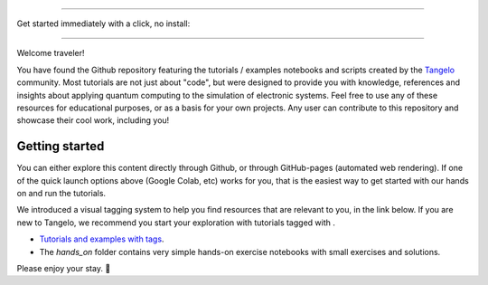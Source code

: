 |tangelo_logo|

.. |tangelo_logo| image:: ./examples/img/tangelo_logo_gradient.png
   :width: 600
   :alt: tangelo_logo

----------------------------------

Get started immediately with a click, no install: |colab|

.. |maintainer| image:: https://img.shields.io/badge/Maintainer-GoodChemistry-blue
   :target: https://goodchemistry.com
.. |licence| image:: https://img.shields.io/badge/License-Apache_2.0-green
   :target: https://github.com/goodchemistryco/Tangelo/blob/main/LICENSE
.. |systems| image:: https://img.shields.io/badge/OS-Linux%20MacOS%20Windows-7373e3
.. |binder| image:: https://mybinder.org/badge_logo.svg
   :target: https://mybinder.org/v2/gh/goodchemistryco/Tangelo-Examples/main
.. |colab| image:: https://colab.research.google.com/assets/colab-badge.svg
   :target: https://colab.research.google.com/github/goodchemistryco/Tangelo-Examples/blob/main/

--------------------------------

.. |tag_intro| image:: https://img.shields.io/badge/-Introduction-green
.. |tag_exp| image:: https://img.shields.io/badge/-Experiment-7373e3
.. |tag_pd| image:: https://img.shields.io/badge/-Problem%20Decomp-red
.. |tag_vqa| image:: https://img.shields.io/badge/-VQE-yellow
.. |tag_chem| image:: https://img.shields.io/badge/-Chemistry-008080
.. |tag_qcloud| image:: https://img.shields.io/badge/-QEMIST%20Cloud-blue
.. |tag_qsim| image:: https://img.shields.io/badge/-Backends-AFEEEE
.. |tag_qalg| image:: https://img.shields.io/badge/-Quantum%20Algorithms-lavender
.. |tag_ft| image:: https://img.shields.io/badge/-Fault%20Tolerant-brown

.. |space| unicode:: U+0020 .. space
.. |nbspc| unicode:: U+00A0 .. non-breaking space
.. |tangerine| unicode:: U+1F34A .. tangerine emoji

Welcome traveler!

You have found the Github repository featuring the tutorials / examples notebooks and scripts created by the `Tangelo <https://github.com/goodchemistryco/Tangelo>`_ community. Most tutorials are not just about "code", but were designed to provide you with knowledge, references and insights about applying quantum computing to the simulation of electronic systems. Feel free to use any of these resources for educational purposes, or as a basis for your own projects. Any user can contribute to this repository and showcase their cool work, including you!

Getting started
---------------

You can either explore this content directly through Github, or through GitHub-pages (automated web rendering). If one of the quick launch options above (Google Colab, etc) works for you, that is the easiest way to get started with our hands on and run the tutorials.

We introduced a visual tagging system to help you find resources that are relevant to you, in the link below.
If you are new to Tangelo, we recommend you start your exploration with tutorials tagged with |tag_intro|.

- `Tutorials and examples with tags <./contents.rst>`_.
- The `hands_on` folder contains very simple hands-on exercise notebooks with small exercises and solutions.

Please enjoy your stay. |tangerine|
